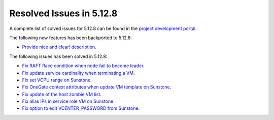 .. _resolved_issues_5128:

Resolved Issues in 5.12.8
--------------------------------------------------------------------------------

A complete list of solved issues for 5.12.8 can be found in the `project development portal <https://github.com/OpenNebula/one/milestone/44?closed=1>`__.

The following new features has been backported to 5.12.8:

- `Provide nice and clear! description <https://github.com/OpenNebula/one/issues/XXX>`__.

The following issues has been solved in 5.12.8:

- `Fix RAFT Race condition when node fail to become leader <https://github.com/OpenNebula/one/issues/5232>`__.
- `Fix update service cardinality when terminating a VM <https://github.com/OpenNebula/one/issues/5235>`__.
- `Fix set VCPU range on Sunstone <https://github.com/OpenNebula/one/issues/5220>`__.
- `Fix OneGate context attributes when update VM template on Sunstone <http://github.com/OpenNebula/one/issues/5237>`__.
- `Fix update of the host zombie VM list <https://github.com/OpenNebula/one/issues/5245>`__.
- `Fix alias IPs in service role VM on Sunstone <https://github.com/OpenNebula/one/issues/5233>`__.
- `Fix option to edit VCENTER_PASSWORD from Sunstone <https://github.com/OpenNebula/one/issues/5247>`__.